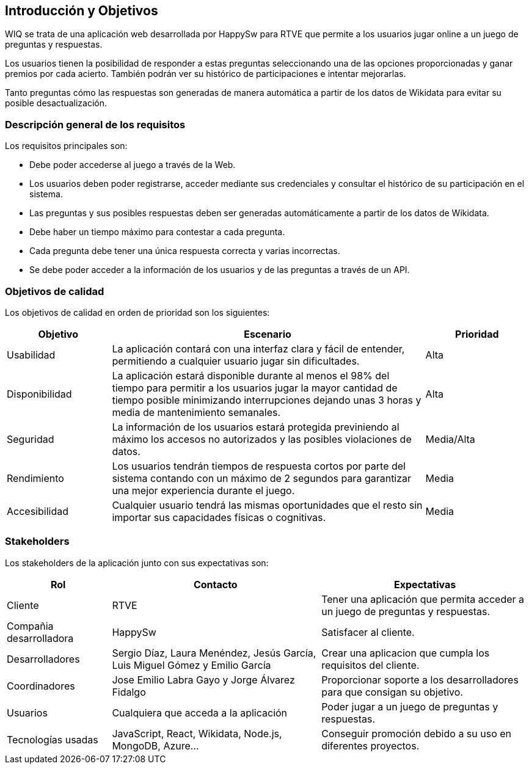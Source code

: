 ifndef::imagesdir[:imagesdir: ../images]

[[section-introduction-and-goals]]
== Introducción y Objetivos

WIQ se trata de una aplicación web desarrollada por HappySw para RTVE que permite a los usuarios jugar online a un juego de preguntas y respuestas.

Los usuarios tienen la posibilidad de responder a estas preguntas seleccionando una de las opciones proporcionadas y ganar premios por cada acierto. También podrán ver su histórico de participaciones e intentar mejorarlas.

Tanto preguntas cómo las respuestas son generadas de manera automática a partir de los datos de Wikidata para evitar su posible desactualización.

=== Descripción general de los requisitos

Los requisitos principales son:

* Debe poder accederse al juego a través de la Web.
* Los usuarios deben poder registrarse, acceder mediante sus credenciales y consultar el histórico de su participación en el sistema.
* Las preguntas y sus posibles respuestas deben ser generadas automáticamente a partir de los datos de Wikidata.
* Debe haber un tiempo máximo para contestar a cada pregunta.
* Cada pregunta debe tener una única respuesta correcta y varias incorrectas.
* Se debe poder acceder a la información de los usuarios y de las preguntas a través de un API.

=== Objetivos de calidad

Los objetivos de calidad en orden de prioridad son los siguientes:

[options="header",cols="1,3,1"]
|===
| Objetivo | Escenario | Prioridad
| Usabilidad | La aplicación contará con una interfaz clara y fácil de entender, permitiendo a cualquier usuario jugar sin dificultades. | Alta
| Disponibilidad | La aplicación estará disponible durante al menos el 98% del tiempo para permitir a los usuarios jugar la mayor cantidad de tiempo posible minimizando interrupciones dejando unas 3 horas y media de mantenimiento semanales. | Alta
| Seguridad | La información de los usuarios estará protegida previniendo al máximo los accesos no autorizados y las posibles violaciones de datos. | Media/Alta
| Rendimiento | Los usuarios tendrán tiempos de respuesta cortos por parte del sistema contando con un máximo de 2 segundos para garantizar una mejor experiencia durante el juego. | Media
| Accesibilidad | Cualquier usuario tendrá las mismas oportunidades que el resto sin importar sus capacidades físicas o cognitivas. | Media
|===

=== Stakeholders

Los stakeholders de la aplicación junto con sus expectativas son:

[options="header",cols="1,2,2"]
|===
| Rol | Contacto | Expectativas
| Cliente | RTVE | Tener una aplicación que permita acceder a un juego de preguntas y respuestas.
| Compañia desarrolladora | HappySw | Satisfacer al cliente.
| Desarrolladores | Sergio Díaz, Laura Menéndez, Jesús García, Luis Miguel Gómez y Emilio García | Crear una aplicacion que cumpla los requisitos del cliente.
| Coordinadores | Jose Emilio Labra Gayo y Jorge Álvarez Fidalgo | Proporcionar soporte a los desarrolladores para que consigan su objetivo.
| Usuarios | Cualquiera que acceda a la aplicación | Poder jugar a un juego de preguntas y respuestas.
| Tecnologías usadas | JavaScript, React, Wikidata, Node.js, MongoDB, Azure... | Conseguir promoción debido a su uso en diferentes proyectos.
|===
